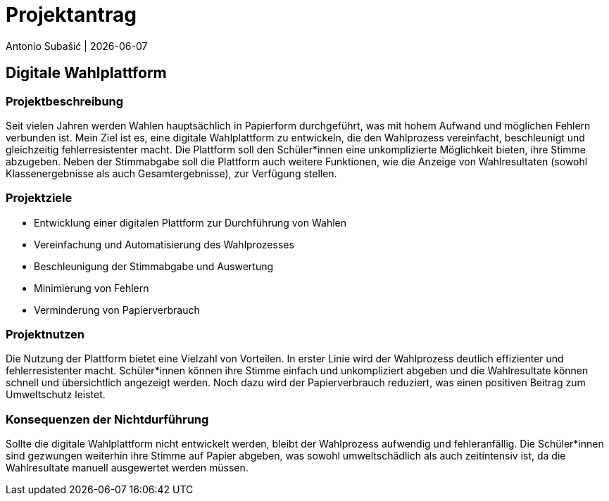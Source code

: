 = Projektantrag
Antonio Subašić | {docdate}
ifndef::imagesdir[:imagesdir: images]

== Digitale Wahlplattform

=== Projektbeschreibung

Seit vielen Jahren werden Wahlen hauptsächlich in Papierform durchgeführt, was mit hohem Aufwand und möglichen Fehlern verbunden ist. Mein Ziel ist es, eine digitale Wahlplattform zu entwickeln, die den Wahlprozess vereinfacht, beschleunigt und gleichzeitig fehlerresistenter macht. Die Plattform soll den Schüler*innen eine unkomplizierte Möglichkeit bieten, ihre Stimme abzugeben. Neben der Stimmabgabe soll die Plattform auch weitere Funktionen, wie die Anzeige von Wahlresultaten (sowohl Klassenergebnisse als auch Gesamtergebnisse), zur Verfügung stellen.

=== Projektziele

- Entwicklung einer digitalen Plattform zur Durchführung von Wahlen
- Vereinfachung und Automatisierung des Wahlprozesses
- Beschleunigung der Stimmabgabe und Auswertung
- Minimierung von Fehlern
- Verminderung von Papierverbrauch

=== Projektnutzen

Die Nutzung der Plattform bietet eine Vielzahl von Vorteilen. In erster Linie wird der Wahlprozess deutlich effizienter und fehlerresistenter macht. Schüler*innen können ihre Stimme einfach und unkompliziert abgeben und die Wahlresultate können schnell und übersichtlich angezeigt werden. Noch dazu wird der Papierverbrauch reduziert, was einen positiven Beitrag zum Umweltschutz leistet.

=== Konsequenzen der Nichtdurführung

Sollte die digitale Wahlplattform nicht entwickelt werden, bleibt der Wahlprozess aufwendig und fehleranfällig. Die Schüler*innen sind gezwungen weiterhin ihre Stimme auf Papier abgeben, was sowohl umweltschädlich als auch zeitintensiv ist, da die Wahlresultate manuell ausgewertet werden müssen.